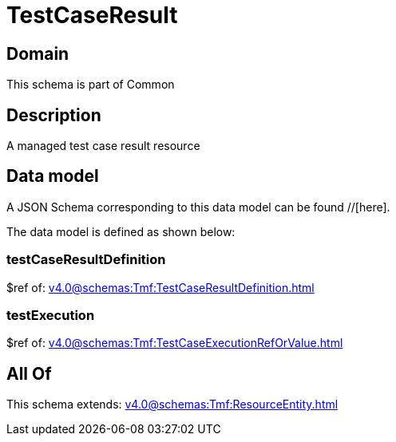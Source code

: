 = TestCaseResult

[#domain]
== Domain

This schema is part of Common

[#description]
== Description
A managed test case result resource


[#data_model]
== Data model

A JSON Schema corresponding to this data model can be found //[here].

The data model is defined as shown below:


=== testCaseResultDefinition
$ref of: xref:v4.0@schemas:Tmf:TestCaseResultDefinition.adoc[]


=== testExecution
$ref of: xref:v4.0@schemas:Tmf:TestCaseExecutionRefOrValue.adoc[]


[#all_of]
== All Of

This schema extends: xref:v4.0@schemas:Tmf:ResourceEntity.adoc[]
